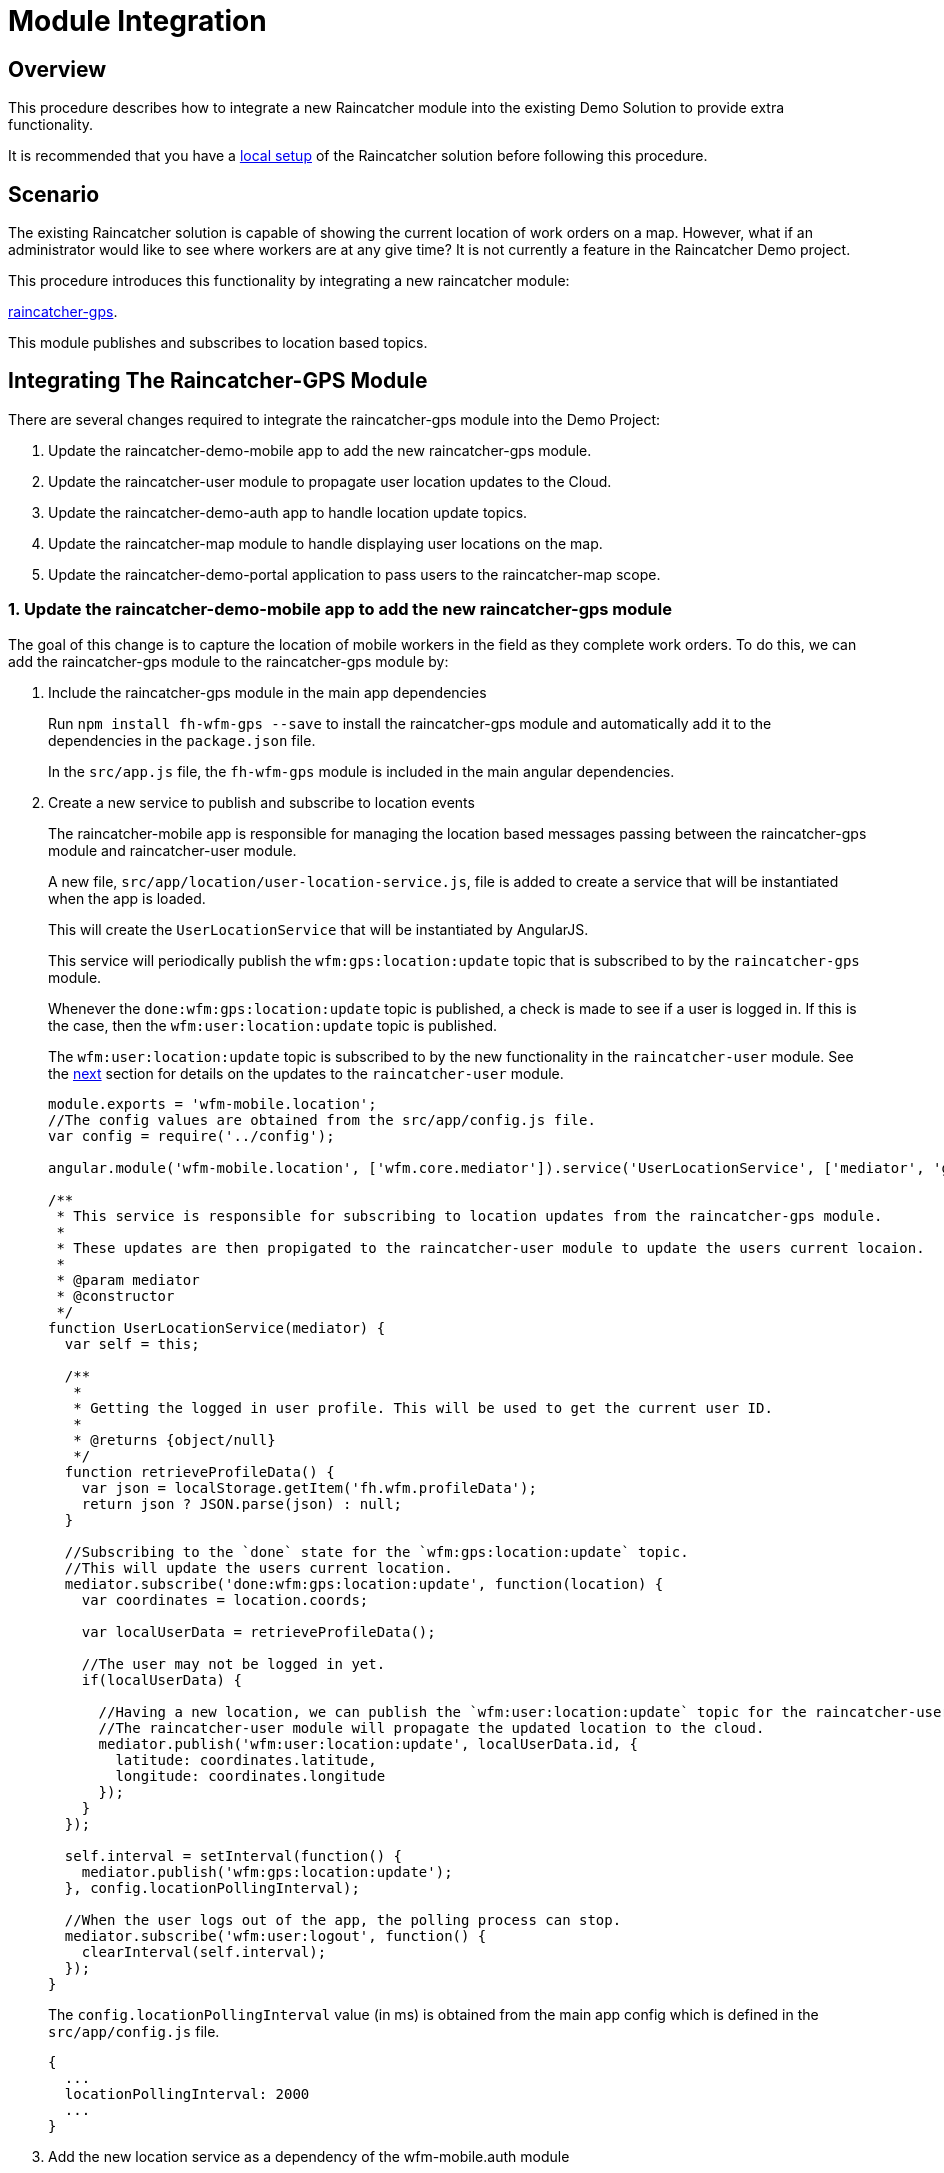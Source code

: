 [[module-integration]]
= Module Integration

[[overview]]
== Overview

This procedure describes how to integrate a new Raincatcher module into the existing Demo Solution to provide extra functionality.

It is recommended that you have a link:running-locally.adoc[local setup]
of the Raincatcher solution before following this procedure. 

[[scenario]]
== Scenario

The existing Raincatcher solution is capable of showing the current
location of work orders on a map. However, what if an administrator
would like to see where workers are at any give time? It is not
currently a feature in the Raincatcher Demo project.

This procedure introduces this functionality by integrating a new
raincatcher module:

https://github.com/feedhenry-raincatcher/raincatcher-gps[raincatcher-gps].

This module publishes and subscribes to location based topics.

[[changes-necessary-to-integrate-the-raincatcher-gps-module]]
== Integrating The Raincatcher-GPS Module


There are several changes required to integrate the raincatcher-gps
module into the Demo Project:

. Update the raincatcher-demo-mobile app to add the new raincatcher-gps
module.
. Update the raincatcher-user module to propagate user location updates
to the Cloud.
. Update the raincatcher-demo-auth app to handle location update topics.
. Update the raincatcher-map module to handle displaying user locations
on the map.
. Update the raincatcher-demo-portal application to pass users to the
raincatcher-map scope.

[[update-the-raincatcher-demo-mobile-app-to-add-the-new-raincatcher-gps-module]]

===  1. Update the raincatcher-demo-mobile app to add the new raincatcher-gps module

The goal of this change is to capture the location of mobile workers in
the field as they complete work orders. To do this, we can add the
raincatcher-gps module to the raincatcher-gps module by:

[[include-the-raincatcher-gps-module-in-the-main-app-dependencies]]
a. Include the raincatcher-gps module in the main app dependencies
+
Run `npm install fh-wfm-gps --save` to install the raincatcher-gps
module and automatically add it to the dependencies in the
`package.json` file.
+
In the `src/app.js` file, the `fh-wfm-gps` module is included in the
main angular dependencies.
+
[[create-a-new-service-to-publish-and-subscribe-to-location-events]]
a. Create a new service to publish and subscribe to location events
+
The raincatcher-mobile app is responsible for managing the location
based messages passing between the raincatcher-gps module and
raincatcher-user module.
+
A new file, `src/app/location/user-location-service.js`, file is added
to create a service that will be instantiated when the app is loaded.
+
This will create the `UserLocationService` that will be instantiated by
AngularJS.
+
This service will periodically publish the `wfm:gps:location:update`
topic that is subscribed to by the `raincatcher-gps` module.
+
Whenever the `done:wfm:gps:location:update` topic is published, a check
is made to see if a user is logged in. If this is the case, then the
`wfm:user:location:update` topic is published.
+
The `wfm:user:location:update` topic is subscribed to by the new
functionality in the `raincatcher-user` module. See the
link:#update-the-raincatcher-user-module-to-propagate-user-location-updates-to-the-cloud[next]
section for details on the updates to the `raincatcher-user` module.
+
[source,javascript]
----
module.exports = 'wfm-mobile.location';
//The config values are obtained from the src/app/config.js file.
var config = require('../config');

angular.module('wfm-mobile.location', ['wfm.core.mediator']).service('UserLocationService', ['mediator', 'gps',  UserLocationService]);

/**
 * This service is responsible for subscribing to location updates from the raincatcher-gps module.
 *
 * These updates are then propigated to the raincatcher-user module to update the users current locaion.
 *
 * @param mediator
 * @constructor
 */
function UserLocationService(mediator) {
  var self = this;

  /**
   *
   * Getting the logged in user profile. This will be used to get the current user ID.
   *
   * @returns {object/null}
   */
  function retrieveProfileData() {
    var json = localStorage.getItem('fh.wfm.profileData');
    return json ? JSON.parse(json) : null;
  }

  //Subscribing to the `done` state for the `wfm:gps:location:update` topic.
  //This will update the users current location.
  mediator.subscribe('done:wfm:gps:location:update', function(location) {
    var coordinates = location.coords;

    var localUserData = retrieveProfileData();

    //The user may not be logged in yet.
    if(localUserData) {

      //Having a new location, we can publish the `wfm:user:location:update` topic for the raincatcher-user module.
      //The raincatcher-user module will propagate the updated location to the cloud.
      mediator.publish('wfm:user:location:update', localUserData.id, {
        latitude: coordinates.latitude,
        longitude: coordinates.longitude
      });
    }
  });

  self.interval = setInterval(function() {
    mediator.publish('wfm:gps:location:update');
  }, config.locationPollingInterval);

  //When the user logs out of the app, the polling process can stop.
  mediator.subscribe('wfm:user:logout', function() {
    clearInterval(self.interval);
  });
}
----
+
The `config.locationPollingInterval` value (in ms) is obtained from the
main app config which is defined in the `src/app/config.js` file.
+
[source,javascript]
----
{
  ...
  locationPollingInterval: 2000
  ...
}
----
+
[[add-the-new-location-service-as-a-dependency-of-the-wfm-mobile.auth-module]]

a. Add the new location service as a dependency of the wfm-mobile.auth
module
+
In the `src/app/auth/auth.js` file, add the `wfm-mobile.location`
service as a dependency of the `wfm-mobile.auth` module. This is to
ensure that the `UserLocationService` is instantiated when the
`LoginCtrl` controller is loaded.
+
[source,javascript]
----
angular.module('wfm-mobile.auth', [
  'ui.router',
  'wfm.core.mediator',
  //Loading the wfm-mobile.location module to allow polling of the mobile user location.
  'wfm-mobile.location'
])
----
+
[source,javascript]
----
...
.controller('LoginCtrl', ['userClient', 'hasSession', 'UserLocationService', function(userClient, hasSession) {
...
----

[[update-the-raincatcher-user-module-to-propagate-user-location-updates-to-the-cloud]]
=== 2. Update the raincatcher-user module to propagate user location updates
to the Cloud

In the previous step, we added functionality to the
raincatcher-demo-mobile app to subscribe to an updated location
published by the `raincatcher-gps` module and publish a
`wfm:user:location:update` topic with the user ID and updated location.

To assign this updated value to the user and push the updated value to
the cloud, something has to subscribe to the user position update topic.
This functionality could be built into the `raincatcher-demo-mobile`,
`raincatcher-demo-portal` and `raincatcher-demo-auth` applications
directly without changing any of the modules.

However, updating a user location would be a useful feature to have in
the raincatcher-user module. It would mean any applications that consume
the raincatcher-user module could update the user location through
whichever means they wish. It is not bound in any way to the
`raincatcher-gps` module.

The update the raincatcher-user module, the following changes are made:

[[update-the-userclient-to-subscribe-to-the-user-location-update-topic.]]
a. Update the UserClient to subscribe to the user location update topic.
+
In the `lib/user/user-client.js` file, the constructor for the
`UserClient` is updated to subscribe to the user location update topic
+
[source,javascript]
----
...
//Subscribing to the user location update topic.
//This subscriber will push the updated location to the cloud back end.
this.mediator.subscribe('wfm:user:location:update', function(userId, location) {
    self.updateLocation(userId, location);
});
...
----
+
The `updateLocation` function is also added to the `UserClient` to
create the HTTP request to the cloud side of the raincatcher-user
module.
+
[source,javascript]
----
/**
 *
 * Pushing an updated user location, in latitude and longitude, to the cloud backend.
 *
 * @param {string} userId    The ID of the user to update
 * @param {object} location  The updated location to save
 * @param {number} location.latitude  The latitude of the location to update
 * @param {number} location.longitude The longitude of the location to update
 */
UserClient.prototype.updateLocation = function(userId, location) {
  return this.initPromise.then(function() {
    xhr({
      path: config.apiPath + '/' + userId + "/location",
      method: 'put',
      data: location
    })
  });
};
----
+
[[update-the-backend-cloud-router-with-the-new-location-update-endpoint]]
a. Update the backend cloud router with the new location update endpoint
+
In the Raincatcher solution, user authentication is provided by the
`raincatcher-demo-auth` application. (See the
link:demo-solution-architecture.adoc[architecture guide] for an
illustration of the demo solution.)
+
Update the `lib/user/user-router.js` file to include a new endpoint for
handling the location update requests from the `UserClient` in the
previous requests.
+
[source,javascript]
----
//Sending the update request to the mbaas handler in the raincatcher-auth service. This is where the user data is stored.
router.route('/:id/location').put( function(req, res, next) {
    //The delegate will handle sending the update request to the raincatcher-demo-auth application running elsewhere.
    //The raincatcher-demo-auth application is responsible for storing user details and authentication.
    //Therefore, the location update request must pass to this app.
    delegate.updateLocation(req.params.id, _.pick(req.body, 'longitude', 'latitude')).then(function(updatedUser) {
      res.json(updatedUser);
    }, next);
});
----
+
Also add the `updateLocation` function to the `delegate` handling
sending the request to the `raincatcher-demo-auth` app.
+
[source,javascript]
----
/**
 *
 * Function to proxy location update requests to the mbaas service endpoint for handling user location update requests.
 *
 * @param {string} userId    The ID of the user to update
 * @param {object} location  The updated location to save
 * @param {number} location.latitude  The latitude of the location to update
 * @param {number} location.longitude The longitude of the location to update
 */
Delegate.prototype.updateLocation = function(userId, location) {
  return this.xhr({
    path: '/api/wfm/user/' + userId + "/location",
    method: 'PUT',
    params: {
      location: location
    }
  });
};
----
+
[[update-the-mbaas-service-endpoint-to-handle-proxied-requests-from-the-backend-cloud-app]]
a. Update the MBaaS service endpoint to handle proxied requests from the
backend cloud app
+
In the previous step, we update the backend cloud app to handle requests
from the `UserClient` in Step 1.
+
We must now update the MBaaS service endpoint to handle the proxied
request from Step 2.
+
In the `lib/router/mbaas.js` file, add the handler for the location
update http request.
+
[source,javascript]
----
//Route for updating the location for a single user in the mbaas service.
router.route('/:id/location').put(function(req, res) {
var userId = req.params.id;
var locationToUpdate = req.body.location;

//Only interested in the location update for this single user
mediator.once('done:wfm:user:location:update:' + userId, function(saveduser) {
    //Returning the updated user to the cloud request.
    res.json(saveduser);
});

mediator.publish('wfm:user:location:update', userId, locationToUpdate);
});
----

[[update-the-raincatcher-demo-auth-app-to-handle-location-update-topics]]
=== 3. Update the raincatcher-demo-auth app to handle location update topics

In the demo solution, the management of saved users is the
responsibility of the `raincatcher-demo-auth` app.

The `lib/user.js` module sets up subscribers to the CRUD operations that
affect the current set of users. Therefore, it is the the place where
the subscriber to the `wfm:user:location:update` topic should reside.

[source,javascript]
----
//Update a user location
var topicUpdateLocation = 'wfm:user:location:update';
mediator.subscribe(topicUpdateLocation, function(userId, location) {
    //The setTimeout is included to indicate that the update of a user can be an asynchronous process.
    //E.g. the users are saved to a mongodb database instead of in-memory.
    setTimeout(function() {
      var index = _.findIndex(users, function(_user) {
        return _user.id === userId;
      });
      users[index].location = location;
      mediator.publish('done:' + topicUpdateLocation + ':' + userId, users[index]);
    }, 0);
});
----

[[update-the-raincatcher-map-module-to-handle-displaying-user-locations-on-the-map]]
=== 4. Update the raincatcher-map module to handle displaying user locations on the map

In the steps above, we have completed the full process of capturing user
locations on the mobile application and propagating them to the cloud
and MBaaS service for storage.

If storage of user locations was the only motivation for this change,
then this guide would be complete.

However, the goal of this guide is to also allow portal users to view
the location of workers on a map.

The
https://github.com/feedhenry-raincatcher/raincatcher-map[raincatcher-map]
module is responsible for the functionality related to displaying map
content.

The functionality for displaying map content is located in the
`lib/angular/directive.js` file.

To allow the inclusion of worker location tags, the following steps are
taken:

[[a.-add-the-worker-scope-to-the-directive]]
a. Add the worker scope to the directive
+
To allow the map directive to have access to the workers from the
`raincatcher-demo-portal` application, the isolated scope of the
directive must include the `workers` parameter. For more information on
isolated scopes, see the AngularJS
https://docs.angularjs.org/guide/directive[documentation].
+
[source,javascript]
----
{
 ...
    scope: {
      list: '=',
      center: '=',
      workorders: '=',
      //Added to display worker locations in addition to work orders.
      workers: '=',
      containerSelector: '@'
    },
  ...
}
----
+
[[b.-add-the-addusermarkers-function]]
a. Add the addUserMarkers function
+
The `addUserMarkers` function to display user location markers.
+
[source,javascript]
----
/**
* Function for adding worker markers to the map in addition to work order markers.
* @param {object} map     - The map to add worker markers to.
* @param {Array}  workers - An array of user object describing the workers.
*/
function addUserMarkers(map, workers) {
    //If there are no workers, then there is no need to add any worker markers on the map.
    if(!workers) {
      return;
    }
    
    workers.forEach(function(worker) {
    
      //There is no guarantee that a worker will have a location. (e.g. a new worker has been added but has never logged into a mobile app before.)
      if (worker.location) {
        var lat = worker.location.latitude;
        var long = worker.location.longitude;
        var marker = new google.maps.Marker({map: map,position: new google.maps.LatLng(lat, long)});
        //Using a different color marker to easily separate workers from work orders
        marker.setIcon('http://maps.google.com/mapfiles/ms/icons/green-dot.png');
    
        //Displaying the username and ID when the marker is clicked
        var infowindow = new google.maps.InfoWindow({content:'<strong>Worker #'+worker.id+'</strong><br>'+worker.name+'<br>'});
    
        //Whenever the marker is clicked, display the user data added above.
        google.maps.event.addListener(marker, 'click', function() {
          infowindow.open(map,marker);
        });
      }
    });
}
----
+
[[update-the-raincatcher-demo-portal-application-to-pass-users-to-the-raincatcher-map-scope]]
+
a. Update the raincatcher-demo-portal application to pass users to the
raincatcher-map scope
+
Having prepared the `raincatcher-map` module to display user locations,
use the following steps to update the raincatcher-demo-portal
application to allow the display of worker locations.
+
[[update-the-portal-map-module-config-to-resolve-workers]]
a. Update the portal map module config to resolve workers
+
In the `src/app/map/map.js` file, the config for the `app.map` module
already has a resolver for the work orders.
+
We need to add another resolver for the _workers_ to ensure a list of
workers is available to the `mapController`.
+
[source,javascript]
----
{
  ...
  resolve : {
    ...
    //Getting a list of workers
    //This will allow adding worker locations to the map if available.
    //Using the userClient from the raincatcher-user module to list the users.
    workers: function(userClient) {
      return userClient.list();
    }
    ...
  
  }
  ...
}
----
+
[[add-the-workers-parameter-to-the-map-directive]]
a. Add the workers parameter to the map directive
+
In the map template, the scope parameters are defined in the
`workorder-map` directive defined by the `raincatcher-map` module. This
is related to step 4.a where the isolated scope parameter list was
updated.
+
The update is made to the `src/app/map/map.tpm.html` template file.
+
[source,html]
----
<!-- Using the raincatcher-map module directive to render the map in the portal --->
<workorder-map workorders="ctrl.workorders" center="ctrl.center" workers="ctrl.workers" container-selector="#content"></workorder-map>
----
